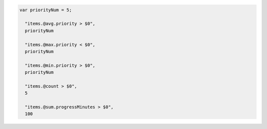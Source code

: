 .. code-block:: typescript

   var priorityNum = 5;

     "items.@avg.priority > $0",
     priorityNum

     "items.@max.priority < $0",
     priorityNum

     "items.@min.priority > $0",
     priorityNum

     "items.@count > $0",
     5

     "items.@sum.progressMinutes > $0",
     100
